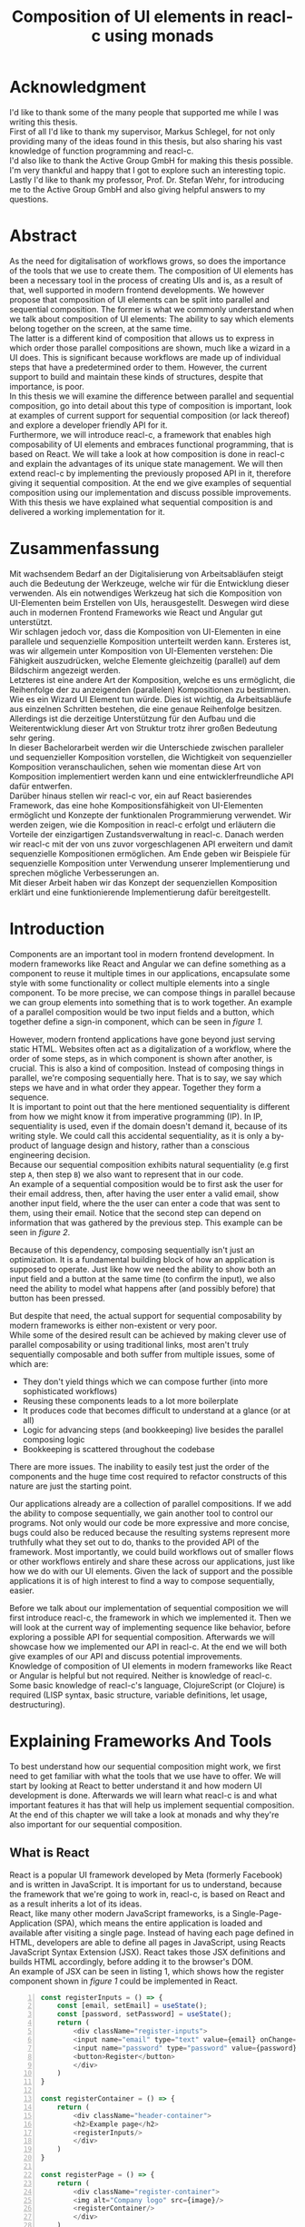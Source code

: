 #+TITLE: Composition of UI elements in reacl-c using monads
#+AUTHOR: Marlon Schlosshauer, Applied Computer Science, University of Applied Sciences Offenburg
#+LANGUAGE: english
#+OPTIONS: \n:t
#+OPTIONS: toc:nil
#+OPTIONS: broken-links:auto

#+LATEX_HEADER: \usepackage[margin=1.6in]{geometry}

#+LATEX_HEADER: \hypersetup{colorlinks=true, linkcolor=black, citecolor=black}
#+LATEX_HEADER: \usepackage{adjustbox}
#+LATEX_HEADER: \usepackage{float}
#+LATEX_HEADER: \restylefloat{table}

#+OPTIONS: author:nil date:nil title:nil
#+LATEX: \begin{titlepage}

#+LATEX: \newgeometry{left=1.3in,right=1.3in}

#+BEGIN_CENTER
#+LATEX: {\Huge Composition of UI elements in reacl-c using monads \par}
#+LATEX: \vspace{2cm}

#+LATEX: {\Large {\bf Bachelor Thesis } \par}
#+LATEX: {\normalsize for the acquisition of the academic degree Bachelor of Science \par}
#+LATEX: \vspace{1cm}

#+LATEX: {\Large Course of Studies: Applied Computer Science \par}
#+LATEX: \vspace{1cm}

#+LATEX: {\Large Department of Electrical Engineering, \par}
#+LATEX: {\Large Medical Engineering and Computer Science \par}
#+LATEX: \vspace{1cm}

#+LATEX: {\Large Marlon Schlosshauer \par}
#+LATEX: \vspace{0.1cm}
#+LATEX: {\Large 30. March 2022 \par}
#+LATEX: \vspace{1cm}

#+LATEX: {\Large 1. October 2021 - 1. April 2022 \par}
#+LATEX: \vspace*{\fill}

#+LATEX: {\Large Advisors \par}
#+LATEX: {\Large Prof. Dr. Stefan Wehr, University of Applied Sciences Offenburg \par}
#+LATEX: {\Large Markus Schlegel, Active Group GmbH \par}
#+END_CENTER

#+LATEX: \vspace*{\fill}
#+ATTR_LATEX: :width 150px
[[./images/hs-og-logo.png]]

#+LATEX: \newgeometry{left=1.6in,right=1.6in}
#+LATEX: \end{titlepage}
#+LATEX: \newpage

* Acknowledgment
:PROPERTIES:
:UNNUMBERED: t
:END:
I'd like to thank some of the many people that supported me while I was writing this thesis.
First of all I'd like to thank my supervisor, Markus Schlegel, for not only providing many of the ideas found in this thesis, but also sharing his vast knowledge of function programming and reacl-c.
I'd also like to thank the Active Group GmbH for making this thesis possible. I'm very thankful and happy that I got to explore such an interesting topic.
Lastly I'd like to thank my professor, Prof. Dr. Stefan Wehr, for introducing me to the Active Group GmbH and also giving helpful answers to my questions.
#+LATEX: \newpage
* Abstract
:PROPERTIES:
:UNNUMBERED: t
:END:
As the need for digitalisation of workflows grows, so does the importance of the tools that we use to create them. The composition of UI elements has been a necessary tool in the process of creating UIs and is, as a result of that, well supported in modern frontend developments. We however propose that composition of UI elements can be split into parallel and sequential composition. The former is what we commonly understand when we talk about composition of UI elements: The ability to say which elements belong together on the screen, at the same time.
The latter is a different kind of composition that allows us to express in which order those parallel compositions are shown, much like a wizard in a UI does. This is significant because workflows are made up of individual steps that have a predetermined order to them. However, the current support to build and maintain these kinds of structures, despite that importance, is poor.
In this thesis we will examine the difference between parallel and sequential composition, go into detail about this type of composition is important, look at examples of current support for sequential composition (or lack thereof) and explore a developer friendly API for it.
Furthermore, we will introduce reacl-c, a framework that enables high composability of UI elements and embraces functional programming, that is based on React. We will take a look at how composition is done in reacl-c and explain the advantages of its unique state management. We will then extend reacl-c by implementing the previously proposed API in it, therefore giving it sequential composition. At the end we give examples of sequential composition using our implementation and discuss possible improvements.
With this thesis we have explained what sequential composition is and delivered a working implementation for it.
#+LATEX: \newpage
* Zusammenfassung
:PROPERTIES:
:UNNUMBERED: t
:END:
Mit wachsendem Bedarf an der Digitalisierung von Arbeitsabläufen steigt auch die Bedeutung der Werkzeuge, welche wir für die Entwicklung dieser verwenden. Als ein notwendiges Werkzeug hat sich die Komposition von UI-Elementen beim Erstellen von UIs, herausgestellt. Deswegen wird diese auch in modernen Frontend Frameworks wie React und Angular gut unterstützt.
Wir schlagen jedoch vor, dass die Komposition von UI-Elementen in eine parallele und sequenzielle Komposition unterteilt werden kann. Ersteres ist, was wir allgemein unter Komposition von UI-Elementen verstehen: Die Fähigkeit auszudrücken, welche Elemente gleichzeitig (parallel) auf dem Bildschirm angezeigt werden.
Letzteres ist eine andere Art der Komposition, welche es uns ermöglicht, die Reihenfolge der zu anzeigenden (parallelen) Kompositionen zu bestimmen. Wie es ein Wizard UI Element tun würde. Dies ist wichtig, da Arbeitsabläufe aus einzelnen Schritten bestehen, die eine genaue Reihenfolge besitzen. Allerdings ist die derzeitige Unterstützung für den Aufbau und die Weiterentwicklung dieser Art von Struktur trotz ihrer großen Bedeutung sehr gering.
In dieser Bachelorarbeit werden wir die Unterschiede zwischen paralleler und sequenzieller Komposition vorstellen, die Wichtigkeit von sequenzieller Komposition veranschaulichen, sehen wie momentan diese Art von Komposition implementiert werden kann und eine entwicklerfreundliche API dafür entwerfen.
Darüber hinaus stellen wir reacl-c vor, ein auf React basierendes Framework, das eine hohe Kompositionsfähigkeit von UI-Elementen ermöglicht und Konzepte der funktionalen Programmierung verwendet. Wir werden zeigen, wie die Komposition in reacl-c erfolgt und erläutern die Vorteile der einzigartigen Zustandsverwaltung in reacl-c. Danach werden wir reacl-c mit der von uns zuvor vorgeschlagenen API erweitern und damit sequenzielle Kompositionen ermöglichen. Am Ende geben wir Beispiele für sequenzielle Komposition unter Verwendung unserer Implementierung und sprechen mögliche Verbesserungen an.
Mit dieser Arbeit haben wir das Konzept der sequenziellen Komposition erklärt und eine funktionierende Implementierung dafür bereitgestellt.
#+LATEX: \newpage
#+TOC: headlines
#+LATEX: \newpage

* Introduction
Components are an important tool in modern frontend development. In modern frameworks like React and Angular we can define something as a component to reuse it multiple times in our applications, encapsulate some style with some functionality or collect multiple elements into a single component. To be more precise, we can compose things in parallel because we can group elements into something that is to work together. An example of a parallel composition would be two input fields and a button, which together define a sign-in component, which can be seen in [[par-comp][figure 1]].

#+CAPTION[Example of parallel composition of a sign-in component.]: Example of parallel composition of a sign-in component. The first composition is the result of adding a button and two inputs. We further compose the first composition by adding a headline. That result is then again further composed by adding a logo.
#+ATTR_LATEX: :width 350px
#+NAME: par-comp
[[./images/parallel-composition-highlighted.png]]

However, modern frontend applications have gone beyond just serving static HTML. Websites often act as a digitalization of a workflow, where the order of some steps, as in which component is shown after another, is crucial. This is also a kind of composition. Instead of composing things in parallel, we're composing sequentially here. That is to say, we say which steps we have and in what order they appear. Together they form a sequence.
It is important to point out that the here mentioned sequentiality is different from how we might know it from imperative programming (IP). In IP, sequentiality is used, even if the domain doesn't demand it, because of its writing style. We could call this accidental sequentiality, as it is only a by-product of language design and history, rather than a conscious engineering decision.
Because our sequential composition exhibits natural sequentiality (e.g first step ~A~, then step ~B~) we also want to represent that in our code.
An example of a sequential composition would be to first ask the user for their email address, then, after having the user enter a valid email, show another input field, where the the user can enter a code that was sent to them, using their email. Notice that the second step can depend on information that was gathered by the previous step. This example can be seen in [[par-comp][figure 2]].

#+CAPTION[Example of sequential composition of a register component.]: Example of sequential composition of a register component. The first composition combines two steps, before being again further composed by adding a third step.
#+NAME: seq-comp
#+ATTR_LATEX: :width 350px
[[./images/sequential-composition-highlighted.png]]

Because of this dependency, composing sequentially isn't just an optimization. It is a fundamental building block of how an application is supposed to operate. Just like how we need the ability to show both an input field and a button at the same time (to confirm the input), we also need the ability to model what happens after (and possibly before) that button has been pressed.

But despite that need, the actual support for sequential composability by modern frameworks is either non-existent or very poor.
While some of the desired result can be achieved by making clever use of parallel composability or using traditional links, most aren't truly sequentially composable and both suffer from multiple issues, some of which are:
- They don't yield things which we can compose further (into more sophisticated workflows)
- Reusing these components leads to a lot more boilerplate
- It produces code that becomes difficult to understand at a glance (or at all)
- Logic for advancing steps (and bookkeeping) live besides the parallel composing logic
- Bookkeeping is scattered throughout the codebase
There are more issues. The inability to easily test just the order of the components and the huge time cost required to refactor constructs of this nature are just the starting point.

Our applications already are a collection of parallel compositions. If we add the ability to compose sequentially, we gain another tool to control our programs. Not only would our code be more expressive and more concise, bugs could also be reduced because the resulting systems represent more truthfully what they set out to do, thanks to the provided API of the framework. Most importantly, we could build workflows out of smaller flows or other workflows entirely and share these across our applications, just like how we do with our UI elements. Given the lack of support and the possible applications it is of high interest to find a way to compose sequentially, easier.

Before we talk about our implementation of sequential composition we will first introduce reacl-c, the framework in which we implemented it. Then we will look at the current way of implementing sequence like behavior, before exploring a possible API for sequential composition. Afterwards we will showcase how we implemented our API in reacl-c. At the end we will both give examples of our API and discuss potential improvements.
Knowledge of composition of UI elements in modern frameworks like React or Angular is helpful but not required. Neither is knowledge of reacl-c. Some basic knowledge of reacl-c's language, ClojureScript (or Clojure) is required (LISP syntax, basic structure, variable definitions, let usage, destructuring).
#+LATEX: \newpage
* Explaining Frameworks And Tools
To best understand how our sequential composition might work, we first need to get familiar with what the tools that we use have to offer. We will start by looking at React to better understand it and how modern UI development is done. Afterwards we will learn what reacl-c is and what important features it has that will help us implement sequential composition. At the end of this chapter we will take a look at monads and why they're also important for our sequential composition.
** What is React
React is a popular UI framework developed by Meta (formerly Facebook) and is written in JavaScript. It is important for us to understand, because the framework that we're going to work in, reacl-c, is based on React and as a result inherits a lot of its ideas.
React, like many other modern JavaScript frameworks, is a Single-Page-Application (SPA), which means the entire application is loaded and available after visiting a single page. Instead of having each page defined in HTML, developers are able to define all pages in JavaScript, using Reacts JavaScript Syntax Extension (JSX). React takes those JSX definitions and builds HTML accordingly, before adding it to the browser's DOM.
An example of JSX can be seen in listing 1, which shows how the register component shown in [[par-comp][figure 1]] could be implemented in React.
#+CAPTION[Defining the register component shown in figure 1.]: Defining the register component shown in [[par-comp][figure 1]]. JSX allows developers to work with HTML and JS in the same file. Note the ability to call previously defined components, like they're HTML elements (lines 17, 26).
#+begin_src javascript -n 1
  const registerInputs = () => {
      const [email, setEmail] = useState();
      const [password, setPassword] = useState();
      return (
	      <div className="register-inputs">
	      <input name="email" type="text" value={email} onChange={(e) => setEmail(e.target.value)}/>
	      <input name="password" type="password" value={password} onChange={(e) => setPassword(e.target.value)}/>
	      <button>Register</button>
	      </div>
      )
  }

  const registerContainer = () => {
      return (
	      <div className="header-container">
	      <h2>Example page</h2>
	      <registerInputs/>
	      </div>
      )
  }

  const registerPage = () => {
      return (
	      <div className="register-container">
	      <img alt="Company logo" src={image}/>
	      <registerContainer/>
	      </div>
      )
  }
#+end_src

An advantage of a SPA design is that commonly used components, like a header and footer, can be shared over multiple pages without having to be retransmitted over the internet, as the JavaScript code is still in memory inside of the client's browser. In such a system navigation does not mean the browser is navigating to another page by doing a HTTP call, but rather it tells React to build the desired next page from the JSX definitions already present on the client. Besides requiring less bandwidth on successive visits, this also leads to better response times on page visits after the initial load, as those pages are also already in memory. The downsides are that the client needs to compute the page by executing JavaScript to build it and the longer initial load times associated with this computation.

Another important feature of React is that the developer must explicitly declare the state of a component. This is used to improve performance, as only components which are affected by a state change are redrawn upon changes. Old components remain untouched. This also helps with identifying where state is and how it might be changed in the future.

React is also a popular basis for other frameworks like Preact. It is especially popular for ClojureScript based frameworks. Notable examples are om, reagent, rum and as mentioned earlier, reacl-c. The next chapter will focus on the latter, reacl-c, and showcase both syntax and important features.
** What is reacl-c
In this chapter we will talk about the benefits of reacl-c, give an overview of some of its API and explain the most important features. We will also implement parts of the previously in figure 2 shown registration example.

reacl-c is a UI framework for ClojureScript that is designed to make the composition of UI components easier, by giving developers lots of tools to both manage components and their state.
Like other ClojureScript frameworks, reacl-c wraps the previously introduced React, to best take advantage of Clojure's immutable data structures. Like React, reacl-c allows the definition of components, called ~Items~. These ~Items~ can have child ~Items~, thus forming a tree, just like components do in React.

To make composing of ~Items~ easier reacl-c takes a different approach to state than React. There are two types of state. Local state, which is defined inside of the component and outer state, which is implicitly passed down from the parent to the child. The latter has the unique feature of putting the emphasis on the parent. We will explore why this is important shortly.

Another key difference to React, is that ~Items~ can emit actions if an event occurs inside of them. These actions propagate upward the item tree. Every item can register an action handler, which captures the action and reacts to it. This enables the developer to define a (child) ~item~ completely independently from their potential future parents, leading to more reusable and more composable components.
Instead of having the parent pass down a function to, e.g manipulate state, the component can emit an action upwards and trigger the same functionality in the parent. Another benefit is that the parent component can adapt the output of the emitted action further.
[[inversion-emit][Figure 3]] shows the inversion of control by comparing emitting of actions to passing down callbacks. Each circle represents a component. To communicate the callbacks need to be passed down. With actions, the children can speak up on their own.

#+CAPTION: Showcasing the inversion of control possible thanks to actions.
#+ATTR_LATEX: :width 350px
#+NAME: inversion-emit
[[./images/emit-vs-callback.png]]

As an example: A button toggles an option flag from ~true~ to ~false~ and back. The state for this option is put into the parent, our button is a toggle component which will be reused across the application. In React, the button needs to receive a function which to callback, after the button has been pressed. In reacl-c the button does not need to receive anything from the outside world, as the button emits an action when pressed, which the parent can capture and act upon. See listing 2 for an example of a button that works like that, in reacl-c.
#+CAPTION[Creating an ~abstract-button~.]: We create an ~Item~ called ~abstract-button~ which contains a button. If pressed, it's going to fire an ~:action~ with the value ~:pressed~ to its parent. Notice the lack of callback given to our ~abstract-button~ component. ~text~ is the only parameter given, yet our component will be able to communicate with a parent thanks to the action system.
#+begin_src clojure -n 1
  (defn-item abstract-button [text]
    (dom/button {:onClick (fn [] (core/return :action :pressed))} text))
#+end_src

The action system in reacl-c is inspired by the functional programming concept of effect systems. An effect system allows code to express effects, by tracking them directly through the type system [[cite:&effect-systems-in-haskell]]. Like an effect system, the action system in reacl-c allows us to express these effects by returning either the ~Action~ or ~Return~ type.

With this style of communication, only the parent needs to know the child. The developer does not need to tell the child where to send the action. Reacl-c takes care of that work for us.

To make components even more composable the parent can not just control the result, it can also control which state is given to its children in the first place. The parent can therefor handle the child ~Items~ like they're pure functions, that together with the parent compose to a new ~Item~.

In React often another package like Redux is used to fix the problem of having to pass-down functions. Instead of saving all state in each component, state can be managed at a central point which components can send messages to, causing the central state to change. This can cause issues with the composability of components. The problem with this approach is that components cannot be placed multiple times into the app, without making sure they don't all work on the same central state, first. Reacl-c solves this issue by allowing any component to send and receive messages. Not only does this allow for local reasoning, but it also enables us to wrap a component with an action handler and place it infinitely in our app without worry, as the component won't affect anything outside of that handler (as long as the handler is setup correctly).

Before we dive deeper into the unique features that reacl-c has to offer, we'd like to give an overview of the most important functions in the form of [[reacl-c-signature-table][table 1]] and [[reacl-c-description-table][table 2]].
[[reacl-c-signature-table][Table 1]] shows their signatures while [[reacl-c-description-table][table 2]] gives a brief description. We will explain each function further in the coming chapters.

Take note how many of those functions take something and an ~Item~ as a parameter - and return an ~Item~ again. This is what allows us to build concise and powerful components that we can also easily compose further.

Having now seen the most important functions, we're ready to learn how to use these basic building blocks. Let's begin by talking about how we can use and define ~Items~.

#+LATEX: \newgeometry{left=1.1in,right=1.1in}
#+LATEX: \vspace*{\fill}
#+CAPTION: Signature of important reacl-c functions.
#+LABEL: reacl-c-signature-table
| Name                 | Signature                            |
| ~core/local-state~   | ~x -> Item -> Item~                  |
| ~core/dynamic~       | ~([o, i]) => Item -> Item~           |
| ~core/handle-action~ | ~Item, ([o, i]) => Returned -> Item~ |
| ~core/return~        | ~:action -> x -> Returned~           |
| ~core/focus~         | ~Lens -> Item -> Item~               |
| ~dom/div~            | ~[Item] -> Item~                     |

#+CAPTION: Description of important reacl-c functions.
#+LABEL: reacl-c-description-table
| Name                 | Description                                                                            |
| ~core/local-state~   | Makes the first parameter available as inner state inside of the second parameter.     |
| ~core/dynamic~       | Gives access to state inside of function. Function needs to return an ~Item~.          |
| ~core/handle-action~ | Catches ~actions~ emitted by first parameter. Calls second parameter when caught.      |
| ~core/return~        | Returns something that can either trigger an emit of an action or a state change.      |
| ~core/focus~         | Restrict state of the second parameter to only what the first parameter (lens) allows. |
| ~dom/div~            | Bundle multiple ~Items~ into one ~Item~ (just like a ~<div>~ would do in HTML).        |
#+LATEX: \vspace*{\fill}
#+LATEX: \newgeometry{left=1.6in,right=1.6in}

*** How an Item is made
:PROPERTIES:
:UNNUMBERED: t
:END:
Reacl-c is made up of ~Items~ and functions which operate on these ~Items~. Much like in React, we can use these ~Items~ to build our components.
The ~dom~ namespace offers all the necessary HTML elements in the form of ~Items~ (e.g ~dom/div~, ~dom/button~). We are however not limited to HTML or even visible elements. It is also possible to place empty ~Items~ to cause effects (e.g HTTP request).
As an example, to create a headline all that is needed is ~(dom/h2 "Text")~. To make more complicated ~Items~, combinators like ~(dom/div)~ or ~(core/fragments)~ can be used. These can contain multiple ~Items~. See listing 3 for an example.
#+CAPTION[Showcasing composition of multiple ~Items~.]: Showcasing composition of multiple ~Items~ into one by using a ~div~, by building a static version of the previously in listing 1 implemented ~registerInputs~ component.
#+begin_src clojure -n 1
  (def register-inputs
    (dom/div
     {:class "register-inputs"}
     (dom/input {:name "email" :type "text"} "email")
     (dom/input {:name "password" :type "password"} "password")
     (dom/button "Register")))
#+end_src

Behind the calls to the ~dom~ namespace are ~Item~ constructors, which can also receive a ClojureScript ~map~ as their second argument. With this ~map~ things like CSS classes and inline-style can be applied. We saw this used in listing 3 in line 3 to add a class to our ~div~. If the ~Item~ is interactive, like Buttons and Inputs are, the keywords ~onChange~ and ~onClick~ can be used to register a callback (that can change state).

There are other functions which, much like ~div~, don't add something visually but change the behavior of the ~Item~. Functions like ~core/focus~, ~core/dynamic~ and ~core/handle-actions~, to just name a few. We will take a closer look at each soon. A working example of one of the components in the registration sequence of figure 2  can be seen in listing 4. We will use this listing to examine more of reacl-c's API.

#+CAPTION[A complete example of the first step shown in figure 2.]: A complete example of the first step shown in [[seq-comp][figure 2]]. Previously defined in listing 3 but without state or any form of interactivity. Now thanks to ~core/local-state~, ~core/dynamic~ and ~core/return~ the ~Item~ has state that is manipulated by user input.
#+begin_src clojure -n 1
  (core/defn-item login-information []
    (dom/div
     (dom/h2 "Login information")
     (core/local-state
      {:email ""
       :password ""}
      (core/dynamic
       (fn [[outer inner]]
	 (dom/div
	  (dom/input
	   {:name "email"
	    :type "text"
	    :onChange
	    (fn [e]
	      (core/return :state [outer (assoc inner :email (.e target value))]))}
	   (:email inner))
	  (dom/input
	   {:name "password"
	    :type "password"
	    :onChange
	    (fn [e]
	      (core/return :state [outer (assoc inner :password (.e target value))]))}
	   (:password inner))
	  (dom/button {:onClick (core/return :action inner)} "Confirm")))))))
#+end_src

We now know how ~Items~ are created. However, our knowledge is limited to static ~Items~ that never change. To change that we will look at how state works in reacl-c. Afterwards we will examine how we can make our components interactive by handling actions.
*** State Management in reacl-c
:PROPERTIES:
:UNNUMBERED: t
:END:
Like with React, handling state is very important. Thankfully reacl-c gives developers many ways to tackle the problem of state management. Also like React, developers can easily make out if a component is using or changing state, which makes working with state easier.

Previously we saw how we can use State in React with the ~useState()~ function. State in reacl-c is a bit different and can be shared in multiple, more complex, ways.

Firstly, while a component might have state, it is not accessible to the developer until they use the ~core/dynamic~ function or ~core/with-state-as~ macro. This has the benefit of instantly marking a component as one that needs and works with state. We will take a look at what the two functions do shortly.

Secondly, like mentioned earlier, state is split into two categories:
- Inner state, which is defined inside of the component by using either ~core/local-state~ (see listing 4, line 4-6) or ~core/isolate-state~.
- Outer state, or state that is passed down from the parent component.
That passing down of outer state happens implicitly. That means we don't need to tell the parent to share its state with its children.

This can at first seem strange, but the intention becomes more clear by looking at the following example: If we write ~(inc (+ 3 4))~ we specify that the result of ~(+ 3 4)~ should be passed to ~(inc ...)~, but we don't do so in a verbose way. Rather it is implicitly done because of the structure of the code.
We know that having functions nested inside of each other causes this kind of passing of return values. ClojureScript developers are already familiar with this, as it is arguably the most important feature of the language.

Let's apply similar thinking to state and ~Items~ in reacl-c. Take a look at the following: ~(div (core/local-state {:email ""} (login-information)))~.
~core/local-state~ adds the first argument as (inner) state to the second argument (the ~Item~). We don't have to explicitly say that ~(login-information)~ should inherit the state (e.g ~{:email ""}~) from the parent. The structure indicates this relationship.

If we take this further it becomes clear why it is similar to the ~inc~ example. If ~(login-information)~ has access to ~:email~, it can then change it. If it does, it is like ~login-information~ returns the result of some computation to the parent (because the state belongs to the parent), where it is then used for further computation.
After all, we placed ~login-information~ in the parent for a reason. In this case to return something to us. Just how we placed ~(+ 3 4)~ inside of the ~(inc ...)~ to return something, as well.
In both cases we didn't specify that relationship in a verbose way (e.g like with a ~let~), but rather it was implicitly known to the developer by the relation.
It's worth noting that the parent retains full control of what state is shared, as it can use lenses (with the ~core/focus~ function) to block some of its state from being shared with its children.

It does not only lead to less code that needs to be written (because of the absence of all the wiring) but also has an effect on composability, because now children can be placed within anything. State is implicitly fed into ~Items~ and changes automatically find their way up to the parent (and their parent, and the parent of that parent etc.).

If state inside of the parent isn't in a format that is useful to the child, it can be further composed by wrapping it in another component that adapts the parent state by transforming it into the correct format. This is again possible because state is also implicitly passed into the adapter and from the adapter into the actual child. We will explore this mechanism in-depth later.

Let's apply our knowledge of outer and inner state and take a closer look at how we can use the provided API, by taking listing 4 as an example.
We can see the previously mentioned ~core/local-state~ (line 4-6) is used to add a map with two fields as inner state. The second argument (line 7)is an ~Item~ which the inner state will be applied to. But, just ~core/local-state~ isn't enough, as we don't have a keyword to access our inner state.
To access that newly added inner state, we need to use the ~core/dynamic~ function. The function itself takes a single parameter: Another function, that now must return an ~Item~. That function gets the surrounding state as an argument (line 8), therefore anything inside of it has at least read access to the state. The parameters of that function have been destructured into outer and inner state (line 8). We can see that the function will return a ~core/div~ and that the provided inner state is used in lines 15-16 & 22-23, 24.

But we can do more than just access state. With the ~core/return~ function we are able to change state (and send actions, see next chapter). We can see usage of ~core/return~ in listing 4 at lines 15, 22 & 24. The ~core/return~ function takes two arguments. A keyword and a value. If the ~:state~ keyword has been supplied (like in lines 15, 22), we will set the state to the second argument (the value). This will change both inner and the inherited outer state. In line 15 we can see that the ~:email~ keyword in the inner state is to be updated to the value of the event, while the outer state is kept the same. Outer and inner state are supplied through a list, which is why we also return a list as our value which the state will be set to.

Now we know how to both access and update state. These are obviously important features of reacl-c. Next we're going to look at how components can interact with each other by using actions.
*** Emitting and handling actions
:PROPERTIES:
:UNNUMBERED: t
:END:
Both ~core/handle-actions~ and ~core/return~ allow us to work with actions. Actions are an important tool for children to communicate with their parents. Like the implicit (or explicit) passing of state from the parent, this feature makes our ~Items~ even more composable.
~core/return~ was previously introduced as a mechanism to set state, but it can also be used to emit actions by using the ~:action~ keyword (instead of ~:state~). This can be seen in listing 4 in line 24, as a result of user input (button is pressed). The emitted action from the button press will then travel upwards until it is caught by a ~core/handle-action~. Like shown in table 1, ~core/handle-action~ takes two parameters, an ~Item~ which to catch actions from and a function, which will be called once an action has been caught. The function has two parameters. First the state (which can again be destructured to ~[outer inner]~) and a message, which will be the emitted action.

Take a look at listing 5 to see our previously in listing 4 defined ~login-information~ component being wrapped by a ~core/handle-action~. First we define some local state (lines 2-3) to keep track of if the button has been pressed. Then inside of that local state we call ~core/handle-action~ (lines 4-11) and give it both an ~Item~ (in the form of a ~core/dynamic~) and a function (lines 10-11). We see that our function sets ~:login-info~ inside of our inner state to the result of the action (line 11). This will cause a redraw of our component (because of the state change) and will hide the ~login-information~ component (lines 7-9).
#+CAPTION[Using ~core/handle-action~ to catch actions.]: Wrapping ~login-information~ with ~core/handle-action~ to catch actions and change local state accordingly.
#+begin_src clojure -n 1
  (def registration
    (core/local-state
     {:login-info {}}
     (core/handle-action
      (core/dynamic
       (fn [[_ inner]]
	 (if (nil? :login-info)
	   (login-information)
	   (dom/h2 "Login info received")))) ;; TODO: show next step!
      (fn [[outer _] ac]
	(core/return :state [outer {:login-info ac}])))))
#+end_src

The ability to communicate between components, without having to explicitly build that connection, is something that will aid us massively when building our sequential composition. Much like with the parallel composition, we don't have to worry about wiring that might turn out to be messy.
** What is a monad
We've previously looked at frameworks, to get a feeling for what paradigm we're in and which tools are available to us. We're now going to look at a programming concept called monads and explain why it will be important for our sequential composition.

Monads are often described as the programmable semicolon, because they allow us to describe what happens once an operation, that uses a monad, is done. This is helpful, because we can abstract away difficult logic, so that the developer can continue working with our complex types, as if they are primitive types.
There are different kinds of Monads that serve different purposes. One use case for some monads is to allow us to chain operations on often abstracted away types. This is done to transform data or control the flow of the program or both.
In order to allow for sequential composition we need to make use of both, with a heavy focus on controlling when and what is executed and shown. We're now going to show a small example of a monad, before talking about what needs to be done to be considered a monad. Afterwards we will end this chapter by talking about why monads are important for our sequential composition.
*** The Maybe Monad
:PROPERTIES:
:UNNUMBERED: t
:END:
A popular monad is the ~Maybe~ type in Haskell. The language doesn't feature a ~null~ value, instead we can use ~Maybe~ to express when a function might return ~Nothing~ or ~Just~ of something (e.g. ~Just 5~). Because this type is a monad we can easily chain it together. This allows us to combine multiple operations that might fail and stop execution in case any of them do [[cite:&graham-monads]]. See listing 6 for an example of multiple HTTP operations that all may fail. All we need to worry about is working with the actual type. The responsibility of working with the side-effects is taken away from us.

#+CAPTION[Showcasing the Maybe monad.]: Instead of having to manually check if each operation succeeded, thanks to the ~Maybe~ type and ~>>=~ operator, the chain will stop if any of the calls return a ~Nothing~.
#+begin_src haskell -n 1
  getUserById "df743aec" >>= getTeamByUser >>= getTeamManagerByTeam >>= getSalaryById
#+end_src

Monads are everywhere and most developers will have used them, even if they didn't know what a monad was at the time. They help us write cleaner code that is easier to share and make API's easier to use, because they're composable.
Common cases for monads are IO operations, handling of errors, UI work and to establish a context of values.
*** What is required to be a monad
:PROPERTIES:
:UNNUMBERED: t
:END:
To be of the monad typeclass the type needs to provide two functions and satisfy three rules [[cite:&haskell-monads]]. The required functions are ~>>=~ (also called ~bind~) and the ~return~ function (sometimes called ~pure~).
A ~bind~ takes an instance of a monad ~M~ and a function that gets a value ~a~ and returns an instance of type ~M~ with ~a~ inside of it. The result will be a monad ~M~ again. This is what enables us to chain these operations together.
The second function, the ~return~, takes a value ~a~ and returns a monad ~M~ with value ~a~. As an example ~Just 1~ works like a return, in that we give it a ~1~ and it gives us a ~Maybe~ (with the value of ~1~ inside of it). To better understand the signature, see listing 7 where Haskell notation has been used to spell out the types.

#+CAPTION: Haskell notation of the functions ~bind~ and ~return~.
#+begin_src haskell -n 1
  (>>=) :: M a -> (a -> M b) -> M b
  return :: a -> M a
#+end_src

~>>=~ takes a monadic value and a function that takes a value and turns it into a monadic value. The result is another monadic value. We can think of this as taking the value out of ~M b~, so the function can work with it and transform it to something different. The result is another monadic value, so it can be composed further. The ~return~ function is what builds a monadic value from a primitive value. An example of a ~return~ would be the ~Just~ in front of ~Just 5~, that turns a ~5~ into a ~Maybe~ value (of ~Just 5~).

An implementation of these functions needs to fulfill the following three rules to be considered a monad [[cite:&haskell-monad-laws]]:
- Left identity: ~return a >>= h = h a~
- Right identity: ~m >>= return = m~
- Associativity: ~(m >>= g) >>= h = m >>= (\x -> g x >>= h)~

Left and right identity are tests to make sure the types work out correctly. ~return~ can both be called with a value to create a monad, when provided on the left side of the bind, or be given as a ~continuation~ function, if provided on the right side. The rule of associativity tests that the order of operation remains, even if the association of the operations changes. Both ~(A >>= B) >>= C~ and ~A >>= (B >>= C)~ should yield the same result.
*** Why we use monads for our sequential composition
:PROPERTIES:
:UNNUMBERED: t
:END:
Using monads makes sense because they allow us to abstract the actual logic (e.g. waiting for an action to be emitted) away from the developer while providing strong tools to combine our sequential steps.
The required functions also are a great fit for our API. With the ~>>=~ operation we give the developer an easy way to further compose their sequential components. We also need to make a new type, which we can in turn use to distinguish our sequential and parallel compositions from each other. The ~return~ function then acts as a constructor for our new type.

We will take advantage of reacl-c's great action system to keep necessary wiring of steps to a minimum. As a result we will have to wait for actions to be emitted. Because of that (and the inherent domain of the problem) we need to take asynchronicity into account. That means our sequential composition needs a specially labeled environment in which it can be executed. This is much like monads in Haskell too, where monads can be executed in a ~do~ block.
The next chapter will talk about the current and possible developer experience for our sequential composition. No doubt will monads allow us to create a better, frictionless API to improve how developers can compose sequentially.
#+LATEX: \newpage
* Building sequences
Having had both an introduction to sequential composition and some of the modern frameworks that we can use to build our applications, we now can take a look at how sequential composition is done. Or rather, how it isn't. First we will see different approaches to building sequences (structures with multiple steps) and then we will explore how we might want to compose sequences in the future.
** How we build sequences right now
Composition is supported in both reacl-c and other frontend frameworks like Angular or React. However, this is limited to creating a new component that just displays all composed components at the same time. In other words, it is only possible to compose in parallel.
Currently, to create a component which initially displays some component and later changes to display another, after a certain event has been reached, the logic doing the change from one to the other component needs to be implemented by hand. In the following we're going to examine some possible ways to implement a sequence of steps. While we will showcase reacl-c, we want to mention that any shortcomings mentioned aren't exclusive to reacl-c, rather they are inherited from React. Other frameworks like Angular suffer from the same issues, also.
*** If statement
:PROPERTIES:
:UNNUMBERED: t
:END:
The most trivial way to switch between one of two steps is to use an ~if~ statement. While not offering composability, a simple ~if~ statement is highly effective for binary choices. An example can be seen in listing 8, where we implement a guard for the second step shown in figure 2. The first step, ~login-information~ (defined in listing 4), is shown until it emits its inner state. From here on we assume that the component ~verification-code~ exists and works identical to ~login-information~ with the exception of requiring an email string from the previous step. Same is true for ~personal-information~ but without the string requirement.

#+CAPTION[Using an ~if~ as a guard.]: An example of using an ~if~ to guard a step from being shown before another is done. This example combines the first and second step shown in figure 2.
#+begin_src clojure -n 1
  (def login-info-and-verification-code
    (core/local-state
     {:email nil}
     (core/handle-action
      (core/dynamic
       (fn [[_ inner]]
	 (if (nil? (:email inner))
	   (login-information)
	   (verification-code (:email inner)))))
      (fn [[outer inner] ac]
	(c/return :state [outer (assoc inner :email (:email ac))])))))
#+end_src

A construct like this has already been shown in listing 8, to showcase the handling of actions. Now the focus is on the ~if~ and how it can be used to give a binary choice of what is displayed. Like mentioned earlier, this way of managing steps is limiting. It is however also possible to use composition to enable more than just two steps, by using a component as the second step, that again contains an ~if~ structure like this one. And the second step of that ~if~ could again be another ~if~ structure. While functional, readability of the code suffers and keeping track of the entire sequence is challenging, as it can be spread out through the entire codebase. Also, gaining access to previous results (e.g the ~email~ from the first step) might require some further engineering. We will explore what this might look like soon.
*** Switch statement
:PROPERTIES:
:UNNUMBERED: t
:END:
If we want more than a binary choice we can use a ~switch~ statement in combination with a variable to keep track of state. Once a certain event (like a click on a button) has occurred, the inner component changes the state to allow for the next component to be rendered. We can see an example of this in listing 9. We can see the ~switch~ statement (called ~cond~ in ClojureScript) in lines 7-10. The current step and last returned value are saved in local state (lines 2-3) and updated in the last line.

#+CAPTION: Using a ~switch~ statement so that we can react to state and show the step we want to display.
#+begin_src clojure -n 1
  (def register
    (core/local-state
     {:step 0 :last nil}
     (core/handle-action
      (core/dynamic
       (fn [[_ inner]]
	 (cond (:step inner)
	       0 (login-information)
	       1 (verification-code (:last inner))
	       2 (personal-information))))
      (fn [[outer inner] ac]
	(c/return :state [outer (assoc inner :step (inc(:step inner)) :last ac)])))))
#+end_src

A neat feature of using a ~switch~ is that we can also work non-linear by using something like a keyword instead of a number, as well as adding another ~switch~. Listing 10 shows the same example of listing 9 but with the ability to move non-linear. We could even visit some steps multiple times or loop infinitely. This however has the downside of requiring two ~switch~ statements, meaning any change needs to be implemented and tested in two places.

#+CAPTION: Enhancing listing 9 by adding a second ~switch~ statement to enable non-linear movement.
#+begin_src clojure -n 1
  (def register
    (core/local-state
     {:step :login :last nil}
     (core/handle-action
      (core/dynamic
       (fn [[_ inner]]
	 (cond (:step inner)
	       :login (login-information)
	       :verification (verification-code (:last inner))
	       :personal (personal-information))))
      (fn [[outer inner] ac]
	(c/return
	 :state
	 [outer
	  (assoc inner :step (cond (:step inner)
				   :login :verification
				   :verification :personal
				   :personal :login) :last ac)])))))
#+end_src

In both listing 9 and 10 we already see the advantage of the loose coupling we can achive thanks to actions in reacl-c. An implementation in React would require callbacks to handle the communication between steps and the parent component that holds them. This not only could lead to bugs, as the callback is incorrectly setup or handled, but also means every single step needs to be build to accomidate a callback.

The intuitive and straightforward way we can work with ~switch~ statements make it a popular choice for sequences like this. While reacl-c removes a lot of the edge cases by eliminating callbacks entirely, this structure still suffers from some shortcomings. While possible to make this composable (e.g using callbacks or actions), it's neither immediately obvious how nor without issues. It is once again worth mentioning, to make this composible would be much more work in React, as we have the advantage of actions here.

To make it composable we could add behavior that emits the last result upwards one more time (in the last line of listings 9, 10), so that we can catch it in a future ~switch~ structure, that could be wrapped around this (e.g ~register~ in listings 9, 10). While this would lead to the same spread out code of the previously mentioned nested ~if~ structures, it does have the desired effect of making it composible, in the sense that we can add things infinitely.
A big issue is the amount of boilerplate needed to produce such a structure. Having to write +16 lines of code for three simple steps will add up. A long sequence of 9 steps composed by 3 x 3 compositions would be more than 48 lines of code, for logic that defines an order of 9 steps.
The overall impression is that with a ~switch~ structure simple things are easily done, but complex structures lead to problems.
*** Callbacks
:PROPERTIES:
:UNNUMBERED: t
:END:
Earlier we mentioned that the structure using an ~if~ statement could be enhanced to be composible, by using callbacks. Listing 11 shows the previously in listing 8 defined ~login-info-and-verification-code~ component now enhanced for an arbitrary next component. It goes further by constructing the entire sequence (lines 13-14) shown in [[seq-comp][figure 2]] and implemented in listing 9 & 10.

#+CAPTION: Building the sequence shown in [[seq-comp][figure 2]], under the assumption that the component ~verification-code-with-cb~ exists and works the same as ~login-info-with-cb~.
#+begin_src clojure -n 1
  (defn-item login-info-with-cb [callback]
    (core/local-state
     {:email nil}
     (core/handle-action
      (core/dynamic
       (fn [[_ inner]]
	 (if (nil? (:email inner))
	   (login-information)
	   (callback (:email inner)))))
      (fn [[outer inner] ac]
	(c/return :state [outer (assoc inner :email (:email ac))])))))

  (def register
    (login-info-with-cb (verification-code-with-cb personal-information)))
#+end_src

Once the first step has emitted something we set the inner state to its result, which causes our structure to call the provided callback that contains our next step.
Again, this benefits massively from the ability to use actions, as the callback now only has the job of returning the next step, instead of indicating the next step, moving state and containing the next step.

This is an elegant solution to compose sequentially. However, the amount of boilerplate is still a lot, considering that each composition needs +8 lines of code (original component not included). But we run into the same issues as with our ~switch~ structure. While there are solutions for this, the problem is more about the fact that we need to implement this very fundamental building block of sequential composition ourselves and that we need to implement it every time, while taking care of each edge case. Obviously this isn't the case for parallel composition, which is the reason for why we love to work with it so much. We'd like to draw attention to this fact. Creating these sequences isn't difficult because of its domain, but rather because of the (lack of) support.
*** Conclusion
:PROPERTIES:
:UNNUMBERED: t
:END:
We've now looked at three different approaches to building sequences. Current structures either don't offer composability or they require a lot of boilerplate to be composable. It is possible to write functions which abstract that boilerplate code away, but that takes both time and effort. Support from modern frameworks could not only save developers time but also deliver smooth integration with other features of the framework. But how would that integration work? In the next chapter we will explore how composing sequentially in reacl-c might look like from the developers point of view.
** How we might want to build sequences
In the previous chapter we have seen how current tools to compose sequentially either exposed us to a lot of edge cases, had cumbersome problems or forced lots of boilerplate onto us. Let's take that knowledge and use it to design a more pleasant developer experience, without compromising on how powerful our tool to compose sequentially, would be. But what does that mean? What are some features that our implementation would need to provide?
*** What it should do
:PROPERTIES:
:UNNUMBERED: t
:END:
Our sequential composition needs to handle the synchronicity of the domain. That means only one value is to be shown to the user at a time. It's often the case that a step depends on information provided in the previous step. As such it is important for our composition to allow future steps to access the values returned by earlier steps.
Because of similar requirements with synchronicity and order, it should also be possible to compose other asynchronous operations such as HTTP requests.
Lastly, individual steps should be fully composable. They should be shareable and have the ability to nest in complex ways.
While these are solid requirements we also need to keep in mind that our sequential composition needs to be intuitive and easy to use.
*** How a developer should be able to use it
:PROPERTIES:
:UNNUMBERED: t
:END:
Unlike parallel composition (where we can look to reacl-c and React for references) there are few examples to go off of when it comes to our sequential composition. Because of this it makes sense to draw inspiration from other, already well established, functions.
ClojureScript provides something that allows us to define things in a neat way with the ~let~ function [[cite:&clojure-let-code]]. As seen in listing 12, a ~let~ is composed of two parameters. The first parameter is a list of ~key:value~ pairs, where a ~key~ is nothing but a name for a symbol that will be used within the ~let~ and ~value~ is the actual value of that ~key~. The second parameter, also called body, is a function which has access to the previously defined keys. It will be run once all the ~values~ have been computed. We will take a closer look at how ~let~ achieves this, towards the end of this thesis.
#+CAPTION[Using ~let~ to bind values to the names ~one~, ~two~, ~three~.]: Using ~let~ to bind values to the names ~one~, ~two~, ~three~. The body is the last line, which is an operation that returns ~6~.
#+begin_src clojure -n 1
  (let [one 1
	two (+ 1 one)
	three (inc (* two one))]
    (+ one two three))
#+end_src

Adopting this style for sequential composition has many benefits. The most obvious is that ClojureScript developers would already be familiar with it. Even reacl-c offers a ~let~ style macro in the form of ~ref-let~ [[cite:&reacl-ref-let]]. It also satisfies a lot of our requirements, like being able to access prior results and only executing one pair at a time. Listings 13 shows how our earlier register example could look like if we used a ~let~ like style. We call ~runner~ and pass our ~key:value~ pairs for each step. Where ~value~ is the actual step and ~key~ is a name which the returned value will be associated with.
Note how little code is needed. This example still closely follows ~let~ in that it needs an uneven amount of arguments, in which the last is a function that will be executed (with access to all the previously declared ~keys~) at the end.
#+CAPTION[Showcase earlier registration process in a ~let~ style.]: Earlier register example written in a ~let~ style. ~personal~, ~verification~ are now names for the returned values of their respective steps, that can be used to access these values further down.
#+begin_src clojure -n 1
  (runner [personal (personal-info)
	   verification (verification-code personal)]
	  (personal-information))
#+end_src
A possible alternative to this would be to omit the body function entirely and instead use the element previously placed in the body (~personal-information~ in our example), as the last element in our ~key:value~ pairs list. See listing 14 for an example. While not commonly used like this, ~let~ also allows for this style. This has the benefit of creating a concise and consistent look and feel.
#+CAPTION: Register example of listing 13 now in ~let~ style without a body function.
#+begin_src clojure -n 1
  (runner [personal (personal-info)
	   verification (verification-code personal)
	   info (personal-information)])
#+end_src
The ~runner~ function executes our composition and should be able to be used just like a regular ~Item~ when wanted. It should be further composibly in parallel with other ~Items~ and actions should be able to be caught from it.

Our ~runner~ looks like a shortened ~switch~ structure. To enable composition, we will make use of monads. Each step on the inside will be able to be further composed, by using the ~bind~ function (to compose multiple steps together) and ~return~ (to create a composible type). Developers can use these functions to build up their sequential compositions outside of the ~runner~. The ~runner~ itself will then run these compositions, as well as the compositions provided via the ~key:value~ pairs. Listing 15 shows another way for us to express our sequential composition, using the ~bind~ function. Developers will be able to mix the two styles interchangeably.

#+CAPTION: Listing 14 implemented using just ~bind~.
#+begin_src clojure -n 1
  (runner
   [_ (bind
       (personal-info)
       (fn [personal]
	 (bind
	  (verficiation-code (:email personal))
	  (fn [verification] (personal-info)))))])
#+end_src

This is just a first glimpse of what it will be like to work with our implementation. In the coming chapter we will further explore how we can compose and how what role the runner plays in our composition.
#+LATEX: \newpage
* API Design
This being the introduction of sequential composition into reacl-c, it was important to provide strong primitives. Reacl-c already has excellent tools for parallel composition, so the sequential composition should be closely aligned with them, to be intuitive for developers.
The implementation needs to also hide the heavy lifting done in the background and not cause any unexpected issues that would cause it to become unusable for challenging scenarios (e.g long sequences). The sequential composition should not interfere with the parallel composition and the borders between the two should be clearly visible. Most importantly though is that sequential composition should be easy.
In this chapter we will introduce our API from a higher level by talking about types and available functions, as well as sharing thoughts on behavior in edge cases.
** Types of our API
While ClojureScript is a dynamically typed language, it is helpful to create types using Clojures ~records~ to make handling and transforming data easier.
The most fundamental type is an UI element, which reacl-c already supplies in the form of ~Item~. To signal that the next step should be executed the ~Item~ needs to emit something which can be recognized internally. For that purpose the ~Commit~ record exists. If an ~Item~ emits a ~Commit~, the internals will execute the next step.
A developer could just pass an ~Item~ for composition, however, it makes sense to have the developer acknowledge that they're working with more than just a simple ~Item~. After all, the ~Item~ should at some point emit a ~Commit~ to change the currently shown step. So, to be able to use the ~Item~ for sequential composition, the developer needs to wrap it in a ~Prog~. This signals that the developer understood that the ~Item~ will eventually emit a ~Commit~.
In short:
- ~Item~: UI element
- ~Commit~: What an ~Item~ emits to signal that the sequence can continue
- ~Prog~: An ~Item~ that will emit a ~Commit~
Internally ~Prog~ has a subtype called ~Bind~, which is the result of a ~then~ call (see next chapter). The ~Bind~ holds both a ~Prog~ and a ~continuation~. The ~continuation~ will be called once a ~Commit~ has been captured from the ~Item~ inside of the ~Prog~. Because it is a subtype, every ~Bind~ is also a ~Prog~. This will enable us to endlessly compose ~Progs~ with ~bind~.
** Functions exposed by our API
To deliver on the promises of frictionless composability without loss of performance, monads are used. Because of that, the API needs to provide the ~return~ and ~bind~ (here called ~then~) functions to be considered a monad. Further, to display a ~Prog~ or ~Bind~ easily, a ~show~ function has been added. The most important function is ~runner~, which executes a ~Prog~ or ~Bind~ inside of it, allowing it to walk through the provided steps. [[api-primitives-table][Table 3]] shows an overview of the signatures of our primitive functions.

#+CAPTION: Signatures of functions from our API shown in Haskell notation.
#+LABEL: api-primitives-table
| Name          | Signature                           |
| ~return~      | ~a -> Prog a~                       |
| ~then~        | ~Prog a -> (a -> Prog b) -> Prog b~ |
| ~runner~      | ~Prog a -> Item~                    |
| ~show~        | ~Prog a -> Item~                    |
| ~make-commit~ | ~a -> Commit a~                     |

We will also provide enhanced versions of ~then~ and ~runner~, that feature the ~let~ like structure that we saw previously. [[api-macros-table][Table 4]] shows their signature. Forthcoming We will mark primitive versions of ~then~ and ~runner~ by appending a ~-~, so ~-then~ & ~-runner~.

#+CAPTION: Signatures of functions for our enhanced versions.
#+LABEL: api-macros-table
| Name     | Signature               |
| ~runner~ | ~[(a, Item)] -> Item~   |
| ~then~   | ~[(a, Item)] -> Prog b~ |

We will go into detail about these enhanced versions during the implementation chapter.
For now we'll focus on what we call our primitives (non-enhanced).
*** return
:PROPERTIES:
:UNNUMBERED: t
:END:
The ~return~ function takes an ~Item~ and turns it into a ~Prog~. This allows it to go from a parallel composition (with an ~Item~) to a sequential composition (of a ~Prog~). Once an ~Item~ is a ~Prog~ the result can't be further parallely composed.
*** then
:PROPERTIES:
:UNNUMBERED: t
:END:
The ~then~ function is what allows us to compose multiple ~Progs~ together. For that it takes both a ~Prog~ and a ~continuation~ function (which should return another ~Prog~). ~then~ actually creates a ~Bind~ (subtype of ~Prog~). The ~continuation~ will be called later, in the ~runner~ function.
The goal of ~then~ is to allow for easy composition, just like ~div~ from the ~dom~ namespace of reacl-c. Further composing of a ~Prog~ into another ~Prog~ can be done again with the ~then~ function. It is important that the order of execution will be preserved, no matter the depth of composition.
*** runner
:PROPERTIES:
:UNNUMBERED: t
:END:
A ~Bind~ cannot be placed directly into a reacl-c ~Item~. To do so, either ~show~ or ~runner~ need to be used to translate the sequential composition back into a parallel composition. While ~show~ just displays the ~Item~ inside, the ~runner~ function acts as a window into the sequential execution, as it captures emitted ~commits~ and cycles through the given steps.
It takes a single ~Bind~ (or ~Prog~) as an argument, which could contain further ~Binds~ inside of it. Once a ~commit~ is emitted from the ~Bind~ that it displays, it calls the ~continuation~ of the ~Bind~ and displays the result of that ~continuation~. If the result is another ~Bind~, emitting another ~commit~ will trigger a call to the ~continuation~ of the new ~Bind~, which should produce yet another ~Bind~ etc.
*** show
:PROPERTIES:
:UNNUMBERED: t
:END:
~show~ extracts the ~Item~ from the passed parameter, allowing it to be displayed. If it's a ~Prog~ it just takes the ~Item~ inside of the ~Prog~ and displays it. If it is a ~Bind~, it first takes the ~Prog~ inside, then shows the ~Item~. If an ~Item~ is passed, the same ~Item~ will be returned. Show serves as one of two ways to turn a sequential composition back into a parallel one. This however does not capture any emitted ~commits~. If the execution of sequential composition is desired, ~runner~ should be used instead.
** Building sequences with our API
Having now seen our API we'd like to show how we can build the previously in [[seq-comp][figure 2]] described sequence, by using our API. For that, we're going to use our enhanced versions of ~runner~ and ~then~ first. Listing 16 shows the relevant code.
#+CAPTION: Using our enhanced API to implement the register sequences from [[seq-comp][figure 2]].
#+begin_src clojure -n 1
  (def register-steps
    (then [personal (login-information)
	   verification (verification-code (:email personal))
	   info (personal-information)]))
#+end_src
Thanks to ClojureScript's extensive feature-set we can make our API look identical to what we envisioned in listing 13.

A similar version of listing 16 can be seen in listing 17, where we use our primitive ~-then~ instead. Notice that we also need to wrap our components (line 3, 5, 7) in ~return~, to turn them into ~Progs~.
#+CAPTION[Using primitives provided by our API to implement the registration process.]: Using primitives provided by our API to implement the register sequences from figure 2.
#+begin_src clojure -n 1
  (def register-steps
    (-then
     (return (login-information))
     (fn [personal]
       (-then (return (verification-code (:email personal)))
	      (fn [verification]
		(return (personal-information)))))))
#+end_src

Primitives and enhanced functions can be used interchangeably. We will see how during the examples chapter, towards the end of this thesis.

The (parallely composed) components that we use need a slight change to work with our API. If they want to trigger the next step, they cannot just emit any value, but rather need to emit a ~Commit~ that contains that value. A ~Commit~ can be built by using the ~make-commit~ constructor.

Obviously it is possible to take our ~register-steps~ (which now is a ~Prog~) and further compose it. Listing 18 shows how we can add another step. This again works interchangeably with enhanced and primitives.

#+CAPTION[Further composing ~register-steps~.]: Adding another step to the previously in listing 17 defined ~register-steps~. Assuming ~show-legal-notice~ is an already defined component.
#+begin_src clojure -n 1
  (def register-steps-with-legal
    (-then (register-steps)
	   (fn [] (return (show-legal-notice)))))
#+end_src

Our sequential compositions can be executed by putting the resulting ~Prog~ into a ~runner~ (e.g. ~(runner register-steps)~). The result of that will be an ~Item~ that reacl-c can work with. Emits that aren't a ~Commit~ will pass through the ~runner~ and be available to the parent component.

We're pleased to see that our sequential composition is possible just how we envisioned it. Next we're going to talk about some design decisions, before showcasing our implementation.
** Design descision
By using ~let~ as an inspiration and choosing monads we've already inherited a lot of good decisions and examples for how our API should work. Due to the nature of living nearby parallel composition it is important to define how our API should behave during certain scenarios. First, we're going to look at how parallel and sequential will interact. Afterwards we will talk about what an "end" for a sequential composition means.
*** How parallel and sequential composition interact
:PROPERTIES:
:UNNUMBERED: t
:END:
The developer should be able to use the API like they use the other tools of reacl-c. At the same time though, there needs to be a clear border between the parallel and sequential composition, as they're fundamentally different. To guarantee that, the API introduced the ~Prog~ and ~Bind~ types. While neither works with the other reacl-c tooling (to discourage incorrect usage), both contain an ~Item~.
Taking a ~Prog~ (or ~Bind~) and turning it into an ~Item~ is simple, thanks to ~runner~ and ~show~. Turning an ~Item~ into a ~Prog~ is also simple and can be done with ~return~,
Functionality that could check if an ~Item~ will ever emit a ~commit~ (or other types), would be something to add in the future. Perhaps an additional keyword like ~:state:~ for the ~return~ function of the ~core~ namespace in reacl-c could be added to handle this case.
It's worth mentioning that at the borders further composition of the type that has been moved away from, isn't possible anymore. For example: A ~runner~ returns an ~Item~ which from that point on can only be meaningfully parallely composed. Likewise, wrapping a ~Prog~ within a ~div~ with other ~Items~ is also meaningless. The developer needs to make a choice at those points if they really are done composing, in order to switch to the different type.
*** What is the result of the last continutation?
:PROPERTIES:
:UNNUMBERED: t
:END:
There are multiple options for what this behavior could look like. The most obvious answer to the question of what a ~runner~ will return at the end, is that it will show the last ~Prog~ indefinitely. It could also stop displaying anything, though there is little benefit to that.
A more interesting implementation would be to let the developer return whatever they like in the last continuation of the last ~Bind~. So instead of unwrapping a ~Prog~ into an ~Item~ to use with other ~reacl-c~ functions, the ~runner~ could return a normal value at the end. This has the benefit of making our ~runner~ be more than just a display, which will turn into a dead end. A possible use-case would be the chaining together of HTTP requests where only the result is important to the application.
However usability would suffer, as the developer would need to check if the received value from a ~runner~ is an ~Item~, which should be displayed, or a value, which is to be used for further transformative purposes.
An extension of this idea would be to allow the developer to pass in a body as the last parameter, much like when ~let~ is used. If a body function is provided, the function is given access to all of the intermediate results of the ~Progs~ in the ~runner~ and the result of the body function is returned. If no body is provided, no result will be returned, the last ~Prog~ will just be displayed indefinitely. Like with the previous implementation, this would also suffer from needing to pattern-match the returned value.

In many frontend frameworks these options would be all that is possible, but because ~reacl-c~ allows us to emit actions which propagate up the item tree, we can do more than to just display the result on the screen or have the data be returned from the ~runner~ in its raw form. Thanks to this, the result of the last continuation could be emitted as an action and be caught by a ~handle-action~ function which wraps the ~runner~. This is not perfect either however. One might think that this would mean the pattern-matching might be optional, but it is not. In ~reacl-c~ an action must be caught by something. If it is not and the action reaches the top level item, an error is thrown. By allowing the result to be emitted it is possible to accidentally send an action upwards, by returning something in the last continuation from within a ~runner~. This would result in every single ~runner~ needing to be wrapped by an additional ~handle-action~. One could argue that using ~handle-action~ to catch the returned value, instead of using a function around the ~runner~, like ~cond~, is more idiomatic, as the developers are already using ~handle-action~ to catch actions in the entire ~reacl-c~ app.
This implementation again could be extended by allowing for the last parameter to be a body function, like with ~let~. If the body function is present, the developer can be sure that the ~runner~ needs to be wrapped by a ~handle-action~. If the ~runner~ is only made up of ~Progs~, the developer does not need to do anything. This makes it possible to clearly express when something needs to be caught, but is open for improvement as it requires additional knowledge about how the ~runner~ works. But what would that body function look like? It seems more intuitive to just react to the result in the body function, instead of additionally wrapping the ~runner~ with a ~handle-action~. This implementation also has the problem of not being able to warn the developer that they didn't wrap their ~runner~ with a ~handle-action~.
It does make sense to provide a ~handle-runner~ function which combines this functionality, by taking a ~Bind~ and a function that will handle actions. Actions inside of the ~runner~ won't be returned, but emitted. However, this might be too close to the other implementation and, as an additional function, cause confusion.

The mentioned options all come with downsides. It is important to look at the use-case of the ~runner~, to determine which is suited best for use.
The most obvious use-case is regulating the flow of an entire app. From login, to a dashboard and further. Here what is returned doesn't really matter, as the individual results of the steps that the sequence produces are more important than its final result.
If we look at creating a sequence for a singular workflow, like adding an item to an ecommerce store, the result might be important. It is likely that we want to let the app know that something happened (e.g product added, refresh items), which could also be solved by giving access to the result. Just returning or emitting the last result might be too intrusive (as it forces developers to always wrap ~runner~), but the option to supply a continuation as a "body" could work well here, as it allows the developer to react to the result of the last step.
Another use-cases is the conditional loading of data (from a server). Here the result does matter and we need to provide the possibility to react to it. Of-course, the developer could just add another continuation which reacts to it, but that is rather a hack. The ability to supply a continuation as the "body" would be a great fit, too.

Let's determine the best fit. Seeing how all three of our use-cases benefit from having the option to react to the result, the implementation that just displays the last ~Prog~ indefinitely or shows nothing - is of little use. Using the actions of ~reacl-c~ is nice, but causes unwanted complications. Giving developers the option to handle the result or ignore it, by passing a continuation as a body, allows for all use-cases to work and causes minimal overhead for the developer. This also mirrors the functionality of ~let~.
This however raises the question what should happen if no continuation is supplied.
Should the last Prog be shown indefinitely? From a user experience perspective it's expected that an action has a reaction, thus it makes sense to not show something indefinitely, but rather display nothing. Another benefit would be that sequential composition is cleaning itself up, after being done.
The issue of receiving no continuation could be avoided entirely, by always requiring a continuation.
The downside to this would be a minor annoyance for developers, but makes sense for internal use, as less code is needed to implement the above behavior.
The API will enable developers to not specify a continuation, but it’ll actually pass an empty function instead.
#+LATEX: \newpage
* Implementation
Previously we have discussed which functions our API should offer. Now we will focus on implementing these functions and their associated features. Aside from delivering the necessary functionality, we will also talk about optimizing the ~runner~ function and implementing macros for ease of use. The entire source code for our implementation can be found here [[cite:&seq-comp-reacl-c]].
** return & -then
The ~-then~ is arguably the most important function as it needs to compose steps together. However, the idea behind it is trivial to understand. Take a ~Prog~ and a ~continuation~ and return a ~Bind~, which is nothing but a container ~record~ type that holds both of these values. Listing 19 shows the definition of the ~Bind~ record type as well as the ~return~ function, which is just a constructor for our ~Bind~ type.
#+CAPTION: Record definition of the ~bind~ type and a our ~return~ function.
#+begin_src clojure -n 1
  (defrecord Bind [prog cont])

  (defn return [prog cont]
    (->Bind prog cont))
#+end_src

However, just getting a ~Prog~ every time would be of little use. A ~Prog~ just contains a single step. Things get interesting if we want to pass a ~Bind~, because we cannot just wrap the ~Bind~ again, as it already contains a ~Prog~.
If that is the case, ~-then~ needs to change the order of execution, to prevent undesirable nesting inside of the ~Bind~. We want our ~Prog~ part of the ~Bind~ to always be shallow for optimization and bookkeeping purposes (see Tail Recursion Optimization). Thanks to the earlier mentioned Law Of Associativity for monads, we can use Continuation Passing Style (CPS) Transformations to swiftly change our previous ~continuation~ into something that gets rid of incorrectly nested calls. This is done by taking the ~Prog~ from the passed ~Bind~ and using it again as our new ~Prog~. The new continuation is an anonymous function which constructs another ~Bind~, by calling the ~continuation~ of the passed ~Bind~ with what is passed to the anonymous function (to create a ~Prog~) and using the passed ~continuation~ as the actual ~continuation~ of the second bind. A visual explanation can be seen in [[csp-transformation][figure 4]].
#+CAPTION[Using CSP-transformation]: ~Prog 1~ is lifted from the given ~Bind~. The new ~continuation~ is a ~Bind~ out of the previous ~continuation~ and the passed ~continuation~.
#+ATTR_LATEX: :width 350px
#+NAME: csp-transformation
[[./images/cps-transformation.png]]
This allows us to avoid having to flatten the ~Bind~ anywhere else, which makes showing the ~Item~ inside of the ~Bind~ trivial. It also guarantees that the order of execution will always be correct, thanks to deconstructing the passed ~Bind~ completely.

Now, inside of our ~-then~ function we need to handle both cases. For this we differentiate between a ~-then~ call where A: a ~Prog~ is passed or B: where a ~Bind~ is passed. If a ~Prog~ is passed, we just wrap the parameters and return a ~Bind~. If however a ~Bind~ is passed, we do our CPS-transformation. See listing 20 for the previously described code.
#+CAPTION[Definition of the ~-then~ function.]: Definition of the ~-then~ function. The CPS-transformation can be seen in line 7, as the previous ~Bind~ and new ~Bind~ are first deconstructed and then reconstructed into a new ~Bind~.
#+begin_src clojure -n 1
  (defn -then [prog cont]
    (if (bind? prog)
      (return (bind-item prog) (fn [x] (then ((bind-continuation prog) x) cont)))
      (return (if (c/item? prog) (make-prog prog) prog) cont)))
#+end_src
To give the developer feedback in case they make an error, we add ~:pre~ and ~:post~ annotations, which let ClojureScript know to check the types that come into and out of our function. In this case we say that the ~prog~ can be a ~Prog~ (or its subtype ~Bind~). The ~cont~ parameter needs to be a function and the result of our operation should always return a ~Bind~.
** -runner
The place for our monad to be executed in is the ~-runner~. It will receive a ~Prog~ (or ~Bind~). The ~-runner~ is the most complex function in our API because of all the things it needs to do:
1. Show current step
2. Bookkeeping of state for steps
3. Catch emitted ~Commits~
4. Make sure implicit state is passed to the ~Prog~ (without leaking own state)
5. And optimize function calls to prevent stackoverflow
As such we will show the code in its entirety once in listing 21 and go in depth about individual parts one after another.
#+CAPTION[The definition of the ~runner~ function.]: The entire definition of the ~runner~ function using trampolines, state-management, lenses and actions.
#+begin_src clojure -n 1
  (defn -runner [p]
    {:pre [(or (bind? p) (prog? p))]}
    (core/local-state
     p
     (core/dynamic
      (fn [[_ inner]]
	(core/handle-action
	 (core/focus
	  first-lens
	  (show inner))
	 (fn [[outer st] ac]
	   (if (and (commit? ac) (bind? st))
	     (core/return :state [outer ((bind-continuation st) (commit-payload ac))])
	     (core/return :action ac))))))))
#+end_src
*** Basic ~-runner~ Functionality
:PROPERTIES:
:UNNUMBERED: t
:END:
The goal of the ~-runner~ is to hold and display what is inside of a ~Bind~ (or ~Prog~). While it does this, it wraps the ~Bind~ and waits for a ~Commit~ which will trigger it to call the ~continuation~ of the ~Bind~.
To understand this better we're going to focus on lines 7-14 of listing 21. First notice the ~core/handle-action~ call. We pass a ~core/focus~ function to focus the state on a specific part. Namely limiting the implicitly passed state to what is outside of the runner, instead of leaking the bookkeeping state of the ~-runner~ downwards. This function again takes two parameters. First a lens (function of two arities) and second an ~Item~. We will talk more about the lense in the next chapter.
The second parameter is the ~show~ function defined in our API, which just takes either ~Bind~, ~Prog~ or ~Item~ and unwraps it to an ~Item~ again.
From this point on we can talk about the function that was passed to the ~handle-action~, which takes up lines 11-14. Like mentioned earlier, that function has two parameters. First is the state of the ~-runner~ at the moment at which the action was emitted from the ~Item~. We have access to this, so we can reduce the state with the second parameter, the action which the ~Item~ sent, into a new state. We then return that new state with the ~core/return~ function (using the ~:state~ keyword). This lets the component know that it needs to update its state, therefore render itself again. In the parameter definition of our function (line 11) the state is destructured into the outer state, which was implicitly passed to our ~-runner~ and the state of the ~-runner~ itself (here named ~st~). In line 12 we have a check to confirm the ~Item~ sent us an action that is a ~Commit~. If it isn't a ~Commit~, the action will propagate further upwards because of the ~core/return~ call in line 14. We also check if our current state holds a ~Bind~, because only if we have a ~Bind~, can we call a ~continuation~. In line 13 we then call the ~continuation~ of our ~Bind~ with the payload of the ~Commit~ and return it as state of our ~-runner~.
*** Using lenses to hide state
:PROPERTIES:
:UNNUMBERED: t
:END:
The previously mentioned lens in line 9 is needed to stop leaking the bookkeeping for our tail call optimization, downwards into our ~Item~.
Lenses are a popular mechanism in functional programming to, on one side, restrict the available information, while allowing changes from the restricted side to change the whole, as well.
It does this by providing two functions: Yanker and shover. The yanker grants access to parts of the whole. If parts of that whole are changed, the shover is called to marry that part again with the whole, so the update can trickle upwards again.
Our lens is a "first lense", because it restricts access to anything but the ~first~ element. This is relevant because when state is passed around in reacl-c, it usually comes in the form of a list where the ~first~ element is the outer and the second element is the inner state.
The code for the ~first-lens~ can be found in listing 22.
#+CAPTION[Explaining the ~first-lens~.]: Elements of the list are destructured into ~first~ and ~rest~, where on the yanker side ~rest~ is discarded and on the shover side ~first~ is ignored in favor of ~small~. ~small~ represents the previously passed ~first~, which now has been updated by the restricted side.
#+begin_src clojure
  (defn first-lens
    ([[first & _]]
     first)
    ([[_ & rest] small]
     (vec (cons small rest))))
#+end_src

Because we don't want the internal state introduced by our ~local-state~ call (inside of our ~-runner~) to leak, but we do want the state surrounding the ~-runner~ to be passed down, we ignore the inner state (bookkeeping) and pass down the outer state (implicitly passed state).
Our lens is a function with multiple arities. That means it can take different amounts of parameters. Ours being of arity 1 and 2, means it has two different signatures. A signature where it gets one parameter and a signature where it takes two parameters.
To restrict access, so when it is called from the perspective of the child, the signature with one parameter is called. That is our yanker. Here the passed parameter is destructured and everything besides the ~first~ element is ignored. That ~first~ element is then returned. On changes to the state from within our child, the signature with two parameters is called. That is our shover. The change being the second parameter, here called ~small~. We again destructure the argument but now ignore the previously named ~first~ and instead access the previously ignored ~rest~. All that is left to do is to combine them with ~cons~ and return them as a list.
*** Implementing Tail Call Optimization
:PROPERTIES:
:UNNUMBERED: t
:END:
Neither Java [[cite:&schwaighofer-tco]] nor versions of JavaScript that we use in our browsers [[cite:&2ality-tail-call]], feature Tail Call Optimization (TCO) [[cite:&unwinding-stylized-recursion]]. Yet both languages are used as host languages for Clojure (Java for Clojure and JavaScript for ClojureScript).
Due to the high amount of nested function calls it is however an important feature for a functional language. With a correct implementation of Tail Call Optimisation it is guaranteed that successive invocations of nested function calls (like our monadic bind ~then~) won't cause a stack overflow. It can also enable the use of recursion with our bind elements. Something that can enable infinitely repeating workflows.
Burdening the developer to worry about depth of composition would be undesirable, as the goal is to create an easy to use API.
It is therefore important to add code to our bind logic, to allow us to implement some kind of TCO around it.

While ClojureScript isn't offering TCO out-of-the-box for every function call, it does provide the ~loop~ and ~recur~ functions which do a locale rewrite of the code into a loop [[cite:&learn-clojure-looping]]. This allows for worry free function invocations, no matter the depth.
~loop~ provides a perfectly fine way to get the benefits of TCO for synchronizing functions, but in order to work with the asynchronous, action driven, approach that reacl-c uses, a custom implementation needs to be developed.

For our implementation we can leverage the concept of trampolines. Instead of stepping deeper and deeper into nested function calls, the function is called once and the result, which is a function, is saved. Now for as long as the function returns another function, we will call the result. If a value is returned (that isn't a function), we will stop and return that value instead. That return will then break our loop. Listing 23 shows a crude example written in JavaScript. See [[cite:&schwaighofer-tco]] for a more detailed explanation.
#+CAPTION[Example of trampolines in JS.]: Example of trampolines in JS. ~optimized~ calls ~work~ initially and loops for as long as it returns a ~function~.
#+begin_src javascript
  function work(y) {
      return (y === 0) ? true : () => work(y-1);
  }

  function optimized(x) {
      let r = work(x);
      while (typeof r === 'function') r = r();
      return r;
  }
#+end_src

Having a basic understanding of trampolines, we can return to our implementation and take a deeper look at how we implemented TCO. Let's examine listing 21 again in more detail:
In our ~-runner~ we define the ~Prog~ that was passed into the function (named just ~p~) as local state using the ~core/local-state~ function (lines 3-4). This is the first part of our trampoline. Next we call ~core/dynamic~, which takes a function that has one parameter. That parameter will be the state of our component, which is why we destructure it in line 6 to ~outer~ (which is immediately discarded with ~_~) and ~inner~ (which is kept). This is clever, as we now have access to the state of our ~-runner~ component, through the parameter of the function. We need to access that state, because we want to both display the ~Prog~ that it holds and wait for it to emit a ~Commit~ (using the ~handle-action~ function).
Now, in line 11, we define the function that will be called once an action is emitted. If the action is a ~Commit~, we execute the code in line 13. Here we set our state to the result of the ~continuation~ of the ~Prog~ of our ~inner~ state, by calling ~core/return~ with the ~:state~ keyword. With that we complete our trampoline. Because we set our state, the component will be rendered again, this time with the updated state, which is the next step in our sequential composition, because it is the result of the ~continuation~ of our ~Prog~.
** show
To display our sequential composition we can use the ~runner~. If however we just want to display one step (indefinitely), we can use ~show~. This is a simple helper function that is used inside of the ~runner~ to display the ~Bind~. At its core it has a ~cond~ call, which allows us to react to specific conditions. This is necessary, because if we get an ~Item~, we can just display it. If however we get a ~Prog~, we need to unwrap the ~Item~ from it. Furthermore, if we get a ~Bind~, we first need to get the ~Prog~ inside of it, before we can unwrap it. Lastly, to make usage easier, if anything else is passed, we display an empty ~fragment~, which is equivalent to nothing. Getting passed neither ~Prog~ or ~Bind~ is the case after finishing the last ~Bind~. See listing 24 for the entire code of the ~show~ function.
#+CAPTION: Code for the ~show~ function.
#+begin_src clojure
  (defn show
    [x]
    {:post [(c/item? %)]}
    (cond
      (prog? x) (prog-item x)
      (bind? x) (prog-item (bind-item x))
      (c/item? x) x
      :else (c/fragment)))
#+end_src
#+LATEX: \newpage
** Macros
When we discussed our implementation of sequential composition earlier, we used ClojureScripts ~let~ as an inspiration. We choose that function, among other things, because it's ~key:value~ structure is well understood and is much easier to read than nested anonymous function calls. However, to achieve our goal of providing a ~let~ like structure we need to make use of a ClojureScript feature called macros.
In the following pages we will explain what macros are, talk about why they're used and show how to write them. At the end we will showcase our macros and give insight into how they work.
*** What are macros?
:PROPERTIES:
:UNNUMBERED: t
:END:
Macros are a powerful feature which lets us rewrite our ClojureScript code before it is being evaluated. That allows us to use all of ClojureScripts functions to manipulate the input code. This is made possible partly because ClojureScript is a Lisp, so the code already looks like a Clojure data structure. The language uses this to its advantage to operate on itself. The return value of a macro will be a list of code, that will then be evaluated. Because of this we can use the entire language to transform our code, like we transform data, into something more usable.
Macros can be found all over Clojure and ClojureScript. Functions like ~when~ [[cite:&clojure-when]] and ~when-not~ [[cite:&clojure-when-not]] are actually macros that rewrite themselves to a simple ~if~. Even the already much discussed ~let~ function is a macro [[cite:&clojure-let-code]].
*** What are the uses cases for macros?
:PROPERTIES:
:UNNUMBERED: t
:END:
Macros provide so much freedom that they enable us to enhance not just our API but also the language itself. If the problem is beyond manipulating data, but rather about manipulating code, macros are a good fit.
They allow a developer to provide their API exactly how they imagine it. That's why we will make use of them in our implementation.
However, while things like binding symbols to values under the hood can be used to make things easier for the developer, it can also cause confusion as developers have no idea where the symbol actually came from and can only assume that it works because a macro is used. That assumption gives them little information though. They can also lead to confusing error messages, as another step is added before the evaluation. And because of their freedom they can be complicated to implement. Lastly, as we're going to discuss later, macros aren't as easy to implement in ClojureScript as they are in Clojure. So macros must be used with care, even if they can be a tremendous help.
*** Why are macros used here?
:PROPERTIES:
:UNNUMBERED: t
:END:
We mentioned earlier that we need to use macros to get our ~let~ like structure for our ~runner~. But why is that? Listing 17 shows the previously shown ([[seq-comp][figure 2]]) register process, built up with our primitives (non-macro) ~then~.
#+CAPTION: Sequential composition using primitive ~then~ with anonymous function calls.
#+begin_src clojure -n 1
  (-then
   (login-information)
   (fn [personal]
     (-then (verification-code (:email personal))
	    (fn [_]
	      (-then (personal-information)
		     (fn []))))))
#+end_src

While this already enables sequential composition it is still far off from the easy to read, concise API we had envisioned. The developer needs to create the anonymous functions by hand, everytime. Thankfully, the functionality of binding ~keys~ to ~values~ stays the same, as results of the components, like ~login-information~, will be bound to the parameter in the ~continuation~ (e.g the symbol ~personal~).
Because this is functionally identical we can write a macro to translate the code in listing 25 into the desired ~let~ like structure (seen in listings 13 & 14).
Before we dive into the macros themselves, we first need to take a look at how macros in ClojureScript work. This includes both the syntax and the necessary setup to generate macros.
*** Macro Syntax
:PROPERTIES:
:UNNUMBERED: t
:END:
Macros allow us to delay evaluation of just some parts of our code. That is a powerful tool. ClojureScript provides a couple of new symbols so developers can describe how it should evaluate code. We can use these symbols inside of a ~defmacro~ function, which works similar to ~defn~ and ~def~ with which we define functions and values with. [[macros-syntax-table][Table 5]] shows a list of some of the available symbols.

#+CAPTION: Clojure syntax for working with macros
#+LABEL: macros-syntax-table
| Symbol | Name           | Function                            |
| ~'~    | Quoting        | Stop execution                      |
| ~`~    | Syntax quoting | Like ~'~ but qualify with namespace |
| ~      | Unquoting      | Start execution                     |

We can quote our code with ~'~ or ~`~ to tell Clojure(Script) not to evaluate it [[cite:&quick-clojure-macros]]. Quoting can be thought of as if we wrap our expression in literal quotes. Here is an example of quoting with JavaScript code: ~[1,2,3].sort()~ and ~"[1,2,3].sort()"~, where the last example isn't an expression anymore, but a String. In Clojure(Script) we can turn our quoted code back into an expression by using the ~~~ symbol  [[cite:&quick-clojure-macros]].
The difference between the ~'~ and ~`~ symbol is that ~`~ qualifies each expression with their full namespace. So ~`map~ gets turned into ~cljs.core/map~ instead of just ~map~.
Syntax quoting is an important tool for writing macros as it allows us to to control how symbols are interpreted. We will see later how this is used to create macros that need to treat some symbols in a special way.
*** Writing macros for ClojureScript
:PROPERTIES:
:UNNUMBERED: t
:END:
Both Clojure and ClojureScript have access to macros, though implementing one is more complex in the later. This is because macros are always expanded by Clojure, even if they may produce ClojureScript code. This means Clojure is always involved, even in pure ClojureScript projects. So the compilation process needs to be kept in mind when writing ClojureScript macros. You cannot, for instance, put macros in a ~.cljs~ file.
Regardless, it is still possible to both write macros for ClojureScript and write macros that use ClojureScript code.
There are multiple ways to write a macro for use in ClojureScript. The easiest way is to write all of our code in a ~.cljc~ file, instead of a ~.cljs~ file. In such ~.cljc~ Clojure and ClojureScript code can be placed next to each other. It is even possible to tell the compiler which code to use for Clojure and which to use for ClojureScript, using reader conditionals. Just renaming our file isn't enough though. Because we're not inside of Clojure, we cannot directly require our ~reacl-c~ code. ClojureScript gets around this by allowing developers to reference functions by specifying their entire namespace. So if we usually require ~reacl-c/core~ and alias it to just ~core~ (so we can call e.g ~core/dynamic~) we now need to specify the entire namespace everytime like this: ~reacl-c.core/dynamic~ (for a ~dynamic~ call). That is a small price to pay though as macros give us an incredible amount of freedom.
*** ~then~ macro
:PROPERTIES:
:UNNUMBERED: t
:END:
The goal of our macro is to rewrite the passing of multiple ~Progs~ into a series of ~then~ calls, which then bind the result of each step to a symbol. Like with Clojures ~let~, we want to pass a list of ~key:value~ pairs to our macro. Internally the macro will change this to correct ClojureScript code. Correct, because just putting undefined symbols into a list like ~[this or that 1]~ wouldn't work.
Listing 26 hints at what needs to be done.
#+CAPTION[Showcasing what the ~then~ macro does.]: The macro will take care of wrapping ~Progs~ in a ~-then~ and creates an anonymous functions each time (while binding ~keys~ to function parameters)
#+begin_src clojure -n 1
  ;; Before macro
  (then [x prog1
	 y prog2
	 _ prog3])

  ;; After macro
  (-then prog1
	 (fn [x]
	   (-then prog2
		  (fn [y] prog3))))
#+end_src
The strategy will be to generate the anonymous functions and to use the supplied ~keys~ (in our case ~x~ and ~y~) as the parameters of our newly generated anonymous functions. This is possible because we need to supply a ~continuation~ to our ~then~ function anyways. That ~continuation~ can have any amount of parameters, but for this to work we only need to give one. Listing 27 shows the macro in its entirety. The core idea of the implementation is heavily influenced by Lei Ray's video on "Monads in Clojure" [[cite:&lei-ray-monads-clojure]].

#+CAPTION[Entire code for the ~then~ macro.]: The entire macro that wraps our ~Progs~ with ~then~ and generates the anonymous functions.
#+begin_src clojure -n 1
  (defmacro then
    [[var val & rest :as steps] end-expr]
    {:pre [(even? (count steps))]}
    (if steps
      `(code.bind/-then ~val (fn [~var] (then ~rest ~(seq end-expr))))
      end-expr))
#+end_src

Our macro takes two arguments. A list of values and an end expression, just like ~let~ does. The list of values is then destructured into three parts. ~var~, ~val~ and ~rest~. The ~var~ will be our symbol, ~val~ the value our ~var~ will be associated too and ~rest~ is what is left of our list.
After making sure that our list is balanced, meaning it has just as many ~vars~ as ~vals~, we check if we have ~steps~ left. ~Steps~ is just a reference to our ~var~ and ~val~, as well as ~rest~. If that is the case, we stop execution of our code with the ~\`~ symbol and begin to build the macro part of our function. We want to call the primitive ~then~ from our ~bind~ namespace, like mentioned earlier, to do this we need to spell out the entire namespace, as we're currently in a ~.clj~ file and cannot import the ~.cljs~ namespace.
Our primitive ~then~ takes two parameters. First a ~Prog~ and second a ~continuation~ function. We use the ~\~~ symbol to undo the syntax quote and pass the ~val~ as is. Then we continue and build our anonymous function. For our macro to work just like ~let~ we need to pass our ~var~, which stands for our symbol (e.g. ~x~ and ~y~ ), as the parameter of our anonymous function. We again undo the syntax quoting using ~\~~, so our actual value is being placed.
Inside of our function we then do a recursive call to our macro, once again undoing the syntax quoting to pass the ~rest~ value of our list and our ~end-expr~ (which is wrapped by a list, to stop it from being executed by ClojureScript). Our ~end-expr~ will be executed once we've worked through all ~steps~. Important to remember is that ~end-expr~ itself might try to access the symbols given in to our ~then~. This now works, because ~end-expr~ is at the bottom of all of our anonymous functions, which provide the context in which these symbols are bound to values. That is because we have actually not executed the code, but transformed it by using syntax quoting.
See listing 28 to see how the nesting of anonymous functions works out, to allow ~end-expr~ to have access to the symbols at the end.
#+CAPTION: Example of where ~end-expr~ will be executed.
#+begin_src clojure -n 1
  (then prog1
	(fn [x]
	  (then prog2
		(fn [y]
		  (then prog3
			;; assuming end-expr
			;; accesses x y z symbols
			(fn [z] (end-expr x y z)))))))
#+end_src
Now our ~then~ macro can be called exactly like we would with ~let~, simply by doing the following: ~(then [a prog1 b prog2] (fn [] (+ a b)))~ we are able to chain together ~prog1~ and ~prog2~. What we get back is a ~Bind~ of both ~Progs~.
*** ~runner~ macro
:PROPERTIES:
:UNNUMBERED: t
:END:
With our ~then~ we have greatly improved the desired developer experience, however, the result still returns a ~Bind~. That is fine, as we might want to further compose this. However, we still need to wrap our ~then~ expression with a ~runner~ to run it. To further simplify the experience we will create another macro, this time for the ~runner~ function to give developers the option to do everything within a single call.
For this we will simply wrap our ~then~ macro with our primitive ~runner~ from the ~bind~ namespace. Again we syntax quote our call and undo the quote for our values. To add even more convenience our ~runner~ macro has an arity of two. If the developer is not interested in supplying an ~end-expr~ function, we will pass an empty function into the ~then~ for them. The resulting code is simple but works exactly as we want it to and can be seen in listing 29.
#+CAPTION: Definition of the ~runner~ macro.
#+begin_src clojure -n 1
  (defmacro runner
    ([x]
     `(runner ~x (fn [])))
    ([x y]
     `(code.bind/runner (then ~x  ~y))))
#+end_src
** Limitations
While the current implementation achieves what it set out to do, some compromises had to be made. First, as mentioned earlier, it is being relied on the fact that the developer actually emits a ~Commit~ in what they label a ~Prog~. There is currently no logic to make sure that the developer is forced too or reminded if they aren't. Another limitation is that the current API offers only primitives and our two macros, but none of the deep functionality which is found in reacl-c for the parallel composability. So functions that map, filter etc. over sequential compositions are not included. There is also no error handling for sequential composition. Developers need to handle errors by hand in the continuation of the next ~Bind~, as there is no ~Error~ sub-type of ~Commit~. Lastly, there is no way to terminate early, like with a ~Maybe~ monad.
#+LATEX: \newpage
* Examples
With our API now defined and implemented we can take a look at some examples.
** Register sequence
Our initial example, to explain what sequential composition is, was a register component. That makes sense because modern register processes are often split up into multiple parts. Lets build that three step register process again, this time with our API. Listing 30 shows the sequential composition, which looks both similar to what we previously saw in listing 16, when examining the API and to listing 14, where we thought up this style of sequential composition. It also looks identical to a ~let~ call.
#+CAPTION: Example usage of our API for the sign-up sequence shown in [[seq-comp][figure 2]].
#+begin_src clojure -n 1
  (runner [personal (personal-info)
	   code (verification-code (:email personal))
	   _ (personal-information)])
#+end_src
The only necessary change inside of our components is to emit a ~Commit~. See listing 31 for this, where we change the behavior of the ~personal-info~ component by returning a commit in line 8, instead of just a value.
#+CAPTION[Excerpt of the ~personal-info~ component.]: Excerpt of the ~personal-info~ component. Parts have been removed for clarity's sake. This is a parallel composition that emits a ~Commit~ once the user presses the button.
#+begin_src clojure -n 1
  (core/defn-item personal-info
    (core/local-state
     {:name "" :email ""}
     (core/dynamic
      (fn [[outer inner]]
	;; input field code ...
	(dom/button
	 {:onclick (fn [state action] (core/return :action (make-commit inner)))}
	 "Continue")))))
#+end_src
This is all that is needed to create our sign-up process. The ~runner~ can now be placed into a parallel composition.
** Endless loop
Because our ~then~ takes a ~continuation~ for its next step, it's trivial to create an infinite loop. Our macros make this even easier, by abstracting boilerplate code away from us. And because our ~runner~ implemented TCO, we can be sure that our stack won't blow, no matter how many times we have looped. Listing 32 shows an example of an infinite loop using our macros.
#+CAPTION: Example of an infinite loop using our API.
#+begin_src clojure -n 1
  (defn infinite-loop [n]
    (then [a (item n) ;; helper function which creates Prog
	   _ (infinite-loop (inc a))]))

  (def will-never-stop
    (runner (infinite-loop 0)))
#+end_src
It could be possible that there is an even compactor way, however this implementation is small enough for now.
While there probably is an even shorter way of achieving an infinite loop, this implementation is small enough for now. The ~infinite-loop~ function calls itself recursively inside of our ~then~ (line 3). That infinite construct is then placed within a runner (last line).
Worth of note is that the recursive call still receives an integer from the previous step. Also, because this loop never ends, the developer can use ~_~ to ignore its result, like they would also do with a function parameter.
** Re-using compositions
Using just the ~then~ macro (without the ~runner~), we can save a sequential composition to use it again in multiple places. Because the ~runner~ does nothing but call ~then~ under the hood, which in turn takes ~Progs~, we can further compose inside of our ~runner~. See listing 33 for an example of an order process, in which the selection of the product is defined outside of the ~runner~.
#+CAPTION: Using ~then~ and ~def~ to define a shareable sequential composition.
#+begin_src clojure -n 1
  (def burger-selection
    (then [size size-selection
	   condiments condiments-selection
	   extras? extra-selection]
	  (fn [] {:size size :condiments condiments :extras? extras?})))

  (def order-process
    (runner [credentials login-user
	     order burger-selection
	     payment payment-options
	     _ (confirm-order [credentials order payment])]))
#+end_src
Note that we lose track of accessing the results of the previous sequential composition, which happened in the first ~then~. We do, however, technically have access to them, but the keyword (e.g ~size~) isn't shown to the developer, which means they probably forget about it. Therefore we have to use the ~end-expr~ of our first ~then~ (line 5), to gain access to these values again in the following composition (e.g ~order~ in line 9).
** Mixing primitives and macros
Because our macros don't add additional logic, we can mix primitives and macros! In listing 34 we use our primitive ~then~ inside of our macro ~runner~ (lines 3-5). Note how we can still access the previously defined symbols (e.g ~a~, ~b~) inside of our primitives.
#+CAPTION[Showcasing composition by using the primitive ~then~.]: Showcasing composition by using the primitive ~then~ to first compose a complex structure, before inserting it into our macro ~runner~.
#+begin_src clojure -n 1
  (def mix-primitives-macros
    (runner [a (item 1)
	     d (-then (item (inc a))
		      (fn [b] (-then (item (inc b))
				     (fn [c] (item (inc c))))))
	     _ (item (+ a b c d))]))
#+end_src
The resulting order is alphabetical, meaning the result of lines 3-5 are saved in d, as the second last operation. Note that it is still possible to access all the symbols created by the primitive ~-then~ (e.g ~a, b, c~), further down in the last step (last line).
** Repeatable workflow
In the previous example we saw the benefit of using recursion in our ~runner~. Let's push this further by going beyond a single step. Some software systems are nothing but an endless loop of the same operations. Ordering processes like vending machines come to mind. These are now trivial to create (and enhance) thanks to our sequential composition.
Let's take a disease testing facility as an example. We're going to model the following steps:
1. Enter personal information of patient
2. Select test type and start test
3. Enter test result
4. Print, showcase or send result to patient
Our sequential composition for this process can be seen in listing 35.

#+CAPTION: Example of a system for a facility that is testing for diseases.
#+begin_src clojure -n 1
  (def test-patient-steps
    (then [personal-info acquire-personal-info
	   test-info enter-test-info
	   result enter-test-result
	   _ (showcase [personal-info test-info result])
	   _ test-patient-for-disease]))

  (def start-testing
    (runner test-patient-steps))
#+end_src

The components ~aquire-personal-info~, ~enter-test-info~, ~enter-test-result~ and ~showcase~ are all assumed to be defined elsewhere. We use the same trick of recursively calling our sequence at the end of the composition (line 6).

Noteworthy would be the option to pass the collected information further along, which could be used to collect statistics (e.g for positive cases etc.) by reducing over the information with each successful flow.
#+LATEX: \newpage
* Possible improvements
While it can be argued that our API does what it set out to do, there are various ideas that have been pushed aside, to spend more time improving the core of the API.
During the implementation of the ~runner~ the idea for early termination came up. Similar to something like the ~Maybe~ monad, developers could throw a different type of ~Commit~ to tell the chain to break. Inside of the ~runner~ the developer then would have the option to handle the early termination. Whether this could be done by adding a third parameter or by giving a different kind of ~runner~ is yet to be determined. However, giving developers the ability to break the chain at any time could lead to problems, as much like with ~Progs~ actually firing ~Commits~, we can't communicate to the developer that this ~Prog~ might terminate early. This could be solved by making a dedicated type that only works with a subset of operations, but the amount of work required to properly implement this is unknown and likely high.
But, not just a separate type for terminating early would be of interest. Having the ability to communicate that an error has occurred and then being able to handle that (maybe even in different steps of severity) would be also beneficial. A possible scenario would be a lot of time passing since step 1 and step 2 and the user gets logged out. Instead of having to handle the error either outside of the ~runner~ or inside of every single step, we could dedicate a space inside of the ~runner~ for exactly that.
Besides new types, another improvement would be to force a developer to ~Commit~ something inside of a ~Prog~. The implementation for this is unclear, however the feature is of interest as that could be a major source of bugs.
Lastly, helper functions for sequential composition, like the ones that exist in reacl-c for parallel composition, could be a possible addition. Things like a ~def-prog~ function that works like ~def-item~ but also wraps the resulting ~Item~ inside of a ~return~ or the ability to map actions emitted from a component to be ~Commits~ so the actual component doesn't need to be changed, but can still be used inside of a sequential-composition. There are probably many more applications of the deep pool of functions inside of reacl-c, so these are just some that came to mind.
#+LATEX: \newpage
* Conclusion
Having used our API to build the earlier mentioned examples, it is clear to us that our implementation delivers what it set out to do: Enable sequential composition in a developer friendly way. Creating sequences of steps is now much easier and composable. Despite all of the work happening under the hood, from tail call optimization to handling the asynchronously, the developer can use the API without ever being bothered by either. At the same time usage is simple, thanks to taking an already well understood way of working with data, like ~let~, as an inspiration.
While the API could be enhanced, the added complexity of some proposals could also take away from the currently present simplicity. It's best to first see how the current implementation solves the problems presented by workflows, before making big additions.
We're pleased with the implementation and are excited to find out what we can build with it in the future.
The source code for our implementation can be found here [[cite:&seq-comp-reacl-c]].
#+LATEX: \newpage

#+LATEX: \renewcommand{\refname}{}
#+LATEX: \renewcommand{\listfigurename}{}
#+LATEX: \renewcommand{\listtablename}{}
#+LATEX: \renewcommand{\listoflistingscaption}{}

* References

bibliographystyle:unsrt
[[bibliography:./cites.bib]]

* List of Figures

#+LATEX: \listoffigures

* List of Tables

#+LATEX: \listoftables

* List of Listings

#+LATEX: \listoflistings

